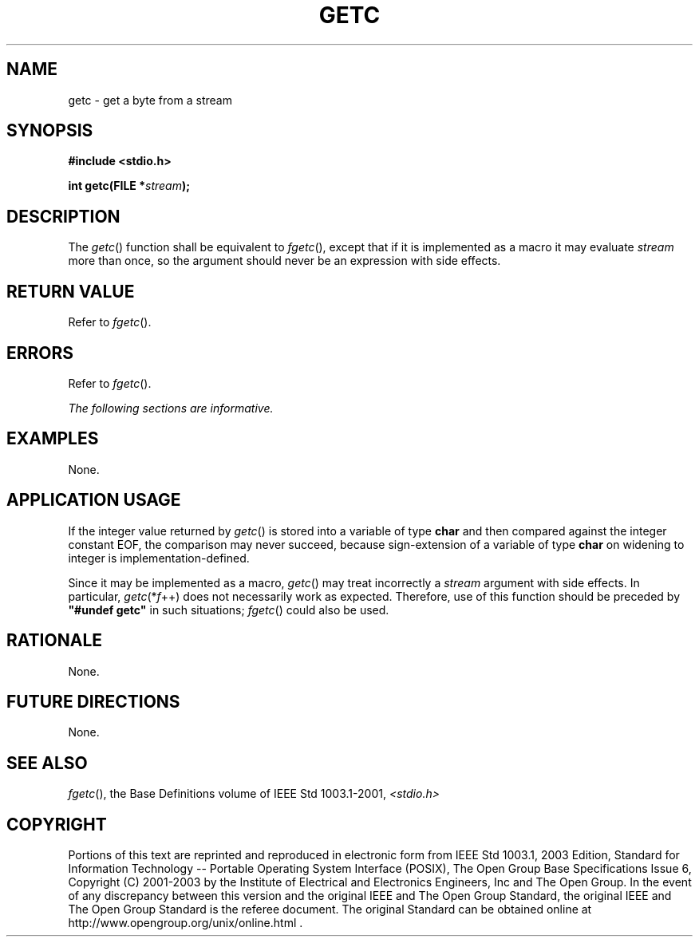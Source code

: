 .\" Copyright (c) 2001-2003 The Open Group, All Rights Reserved 
.TH "GETC" 3 2003 "IEEE/The Open Group" "POSIX Programmer's Manual"
.\" getc 
.SH NAME
getc \- get a byte from a stream
.SH SYNOPSIS
.LP
\fB#include <stdio.h>
.br
.sp
int getc(FILE *\fP\fIstream\fP\fB);
.br
\fP
.SH DESCRIPTION
.LP
The \fIgetc\fP() function shall be equivalent to \fIfgetc\fP(), except
that if it is implemented as
a macro it may evaluate \fIstream\fP more than once, so the argument
should never be an expression with side effects.
.SH RETURN VALUE
.LP
Refer to \fIfgetc\fP().
.SH ERRORS
.LP
Refer to \fIfgetc\fP().
.LP
\fIThe following sections are informative.\fP
.SH EXAMPLES
.LP
None.
.SH APPLICATION USAGE
.LP
If the integer value returned by \fIgetc\fP() is stored into a variable
of type \fBchar\fP and then compared against the
integer constant EOF, the comparison may never succeed, because sign-extension
of a variable of type \fBchar\fP on widening to
integer is implementation-defined.
.LP
Since it may be implemented as a macro, \fIgetc\fP() may treat incorrectly
a \fIstream\fP argument with side effects. In
particular, \fIgetc\fP(*\fIf\fP++) does not necessarily work as expected.
Therefore, use of this function should be preceded by
\fB"#undef getc"\fP in such situations; \fIfgetc\fP() could also be
used.
.SH RATIONALE
.LP
None.
.SH FUTURE DIRECTIONS
.LP
None.
.SH SEE ALSO
.LP
\fIfgetc\fP(), the Base Definitions volume of IEEE\ Std\ 1003.1-2001,
\fI<stdio.h>\fP
.SH COPYRIGHT
Portions of this text are reprinted and reproduced in electronic form
from IEEE Std 1003.1, 2003 Edition, Standard for Information Technology
-- Portable Operating System Interface (POSIX), The Open Group Base
Specifications Issue 6, Copyright (C) 2001-2003 by the Institute of
Electrical and Electronics Engineers, Inc and The Open Group. In the
event of any discrepancy between this version and the original IEEE and
The Open Group Standard, the original IEEE and The Open Group Standard
is the referee document. The original Standard can be obtained online at
http://www.opengroup.org/unix/online.html .
